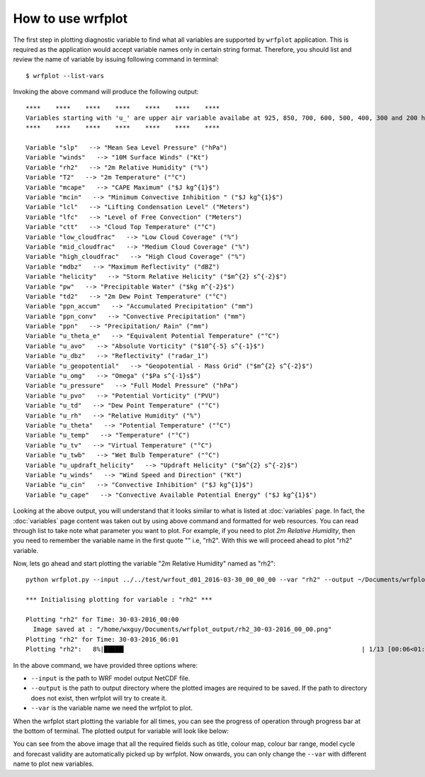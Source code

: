==================
How to use wrfplot
==================

The first step in plotting diagnostic variable to find what all variables are supported by ``wrfplot`` application. This is required as the application would accept variable names only in certain string format. Therefore, you should list and review the name of variable by issuing  following command in terminal::

	$ wrfplot --list-vars

Invoking the above command will produce the following output::

	****    ****    ****    ****    ****    ****    ****
	Variables starting with 'u_' are upper air variable availabe at 925, 850, 700, 600, 500, 400, 300 and 200 hPa heights...
	****    ****    ****    ****    ****    ****    ****

	Variable "slp"   --> "Mean Sea Level Pressure" ("hPa")
	Variable "winds"   --> "10M Surface Winds" ("Kt")
	Variable "rh2"   --> "2m Relative Humidity" ("%")
	Variable "T2"   --> "2m Temperature" ("°C")
	Variable "mcape"   --> "CAPE Maximum" ("$J kg^{1}$")
	Variable "mcin"   --> "Minimum Convective Inhibition " ("$J kg^{1}$")
	Variable "lcl"   --> "Lifting Condensation Level" ("Meters")
	Variable "lfc"   --> "Level of Free Convection" ("Meters")
	Variable "ctt"   --> "Cloud Top Temperature" ("°C")
	Variable "low_cloudfrac"   --> "Low Cloud Coverage" ("%")
	Variable "mid_cloudfrac"   --> "Medium Cloud Coverage" ("%")
	Variable "high_cloudfrac"   --> "High Cloud Coverage" ("%")
	Variable "mdbz"   --> "Maximum Reflectivity" ("dBZ")
	Variable "helicity"   --> "Storm Relative Helicity" ("$m^{2} s^{-2}$")
	Variable "pw"   --> "Precipitable Water" ("$kg m^{-2}$")
	Variable "td2"   --> "2m Dew Point Temperature" ("°C")
	Variable "ppn_accum"   --> "Accumulated Precipitation" ("mm")
	Variable "ppn_conv"   --> "Convective Precipitation" ("mm")
	Variable "ppn"   --> "Precipitation/ Rain" ("mm")
	Variable "u_theta_e"   --> "Equivalent Potential Temperature" ("°C")
	Variable "u_avo"   --> "Absolute Vorticity" ("$10^{-5} s^{-1}$")
	Variable "u_dbz"   --> "Reflectivity" ("radar_1")
	Variable "u_geopotential"   --> "Geopotential - Mass Grid" ("$m^{2} s^{-2}$")
	Variable "u_omg"   --> "Omega" ("$Pa s^{-1}s$")
	Variable "u_pressure"   --> "Full Model Pressure" ("hPa")
	Variable "u_pvo"   --> "Potential Vorticity" ("PVU")
	Variable "u_td"   --> "Dew Point Temperature" ("°C")
	Variable "u_rh"   --> "Relative Humidity" ("%")
	Variable "u_theta"   --> "Potential Temperature" ("°C")
	Variable "u_temp"   --> "Temperature" ("°C")
	Variable "u_tv"   --> "Virtual Temperature" ("°C")
	Variable "u_twb"   --> "Wet Bulb Temperature" ("°C")
	Variable "u_updraft_helicity"   --> "Updraft Helicity" ("$m^{2} s^{-2}$")
	Variable "u_winds"   --> "Wind Speed and Direction" ("Kt")
	Variable "u_cin"   --> "Convective Inhibition" ("$J kg^{1}$")
	Variable "u_cape"   --> "Convective Available Potential Energy" ("$J kg^{1}$")

Looking at the above output, you will understand that it looks similar to what is listed at :doc:`variables` page. In fact, the :doc:`variables` page content was taken out by using above command and formatted for web resources. You can read through list to take note what parameter you want to plot. For example, if you need to plot `2m Relative Humidity`, then you need to remember the variable name in the first quote "" i.e, "rh2". With this we will proceed ahead to plot "rh2" variable.

Now, lets go ahead and start plotting the variable "2m Relative Humidity" named as "rh2"::

	python wrfplot.py --input ../../test/wrfout_d01_2016-03-30_00_00_00 --var "rh2" --output ~/Documents/wrfplot_output
                                                                                                                         
	*** Initialising plotting for variable : "rh2" ***

        Plotting "rh2" for Time: 30-03-2016_00:00                                                                        
          Image saved at : "/home/wxguy/Documents/wrfplot_output/rh2_30-03-2016_00_00.png"                              
        Plotting "rh2" for Time: 30-03-2016_06:01                                                                        
	Plotting "rh2":   8%|█████▎                                                               | 1/13 [00:06<01:23,  6.96s/it]

In the above command, we have provided three options where:

* ``--input`` is the path to WRF model output NetCDF file.
* ``--output`` is the path to output directory where the plotted images are required to be saved. If the path to directory does not exist, then wrfplot will try to create it.
* ``--var`` is the variable name we need the wrfplot to plot.

When the wrfplot start plotting the variable for all times, you can see the progress of operation through progress bar at the bottom of terminal. The plotted output for variable will look like below:

.. image:: _static/images/rh2_30-03-2016_12_00.png
  :width: 800
  :alt: Alternative text

You can see from the above image that all the required fields such as title, colour map, colour bar range, model cycle and forecast validity are automatically picked up by wrfplot. Now onwards, you can only change the ``--var`` with different name to plot new variables.

